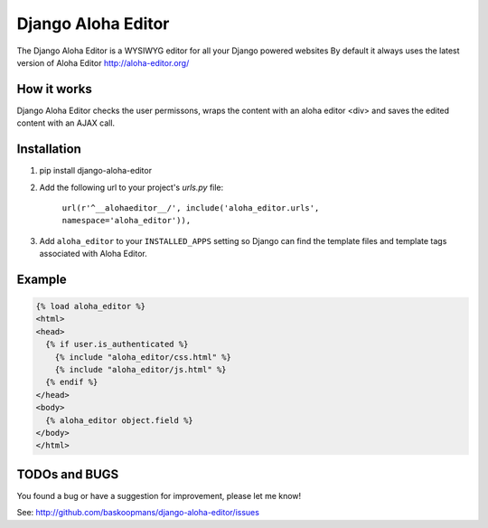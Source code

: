 ====================
Django Aloha Editor
====================

The Django Aloha Editor is a WYSIWYG editor for all your Django powered websites
By default it always uses the latest version of Aloha Editor http://aloha-editor.org/

How it works
============
Django Aloha Editor checks the user permissons, wraps the content with an aloha editor <div> and
saves the edited content with an AJAX call.

Installation
============

#. pip install django-aloha-editor

#. Add the following url to your project's `urls.py` file:

	``url(r'^__alohaeditor__/', include('aloha_editor.urls', namespace='aloha_editor')),``

#. Add ``aloha_editor`` to your ``INSTALLED_APPS`` setting so Django can find the
   template files and template tags associated with Aloha Editor.


Example
=======
.. code-block:: html

    {% load aloha_editor %}
    <html>
    <head>
      {% if user.is_authenticated %}
        {% include "aloha_editor/css.html" %}
        {% include "aloha_editor/js.html" %}
      {% endif %}
    </head>
    <body>
      {% aloha_editor object.field %}
    </body>
    </html>

TODOs and BUGS
==============
You found a bug or have a suggestion for improvement, please let me know!

See: http://github.com/baskoopmans/django-aloha-editor/issues
